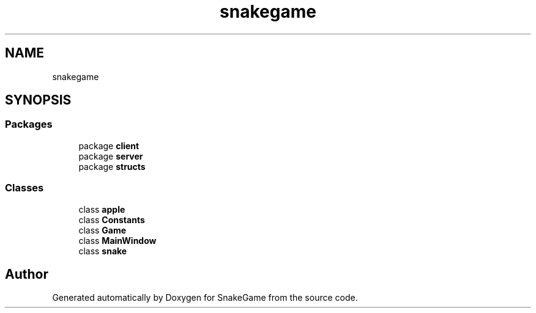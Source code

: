 .TH "snakegame" 3 "Mon Nov 5 2018" "Version 1.0" "SnakeGame" \" -*- nroff -*-
.ad l
.nh
.SH NAME
snakegame
.SH SYNOPSIS
.br
.PP
.SS "Packages"

.in +1c
.ti -1c
.RI "package \fBclient\fP"
.br
.ti -1c
.RI "package \fBserver\fP"
.br
.ti -1c
.RI "package \fBstructs\fP"
.br
.in -1c
.SS "Classes"

.in +1c
.ti -1c
.RI "class \fBapple\fP"
.br
.ti -1c
.RI "class \fBConstants\fP"
.br
.ti -1c
.RI "class \fBGame\fP"
.br
.ti -1c
.RI "class \fBMainWindow\fP"
.br
.ti -1c
.RI "class \fBsnake\fP"
.br
.in -1c
.SH "Author"
.PP 
Generated automatically by Doxygen for SnakeGame from the source code\&.

